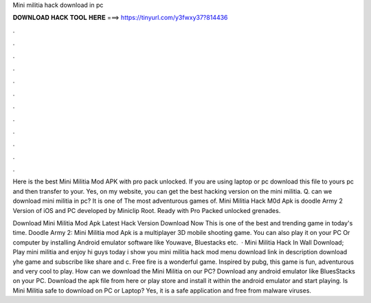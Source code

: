 Mini militia hack download in pc



𝐃𝐎𝐖𝐍𝐋𝐎𝐀𝐃 𝐇𝐀𝐂𝐊 𝐓𝐎𝐎𝐋 𝐇𝐄𝐑𝐄 ===> https://tinyurl.com/y3fwxy37?814436



.



.



.



.



.



.



.



.



.



.



.



.

Here is the best Mini Militia Mod APK with pro pack unlocked. If you are using laptop or pc download this file to yours pc and then transfer to your. Yes, on my website, you can get the best hacking version on the mini militia. Q. can we download mini militia in pc? It is one of The most adventurous games of. Mini Militia Hack M0d Apk is doodle Army 2 Version of iOS and PC developed by Miniclip Root. Ready with Pro Packed unlocked grenades.

Download Mini Militia Mod Apk Latest Hack Version Download Now This is one of the best and trending game in today's time. Doodle Army 2: Mini Militia mod Apk is a multiplayer 3D mobile shooting game. You can also play it on your PC Or computer by installing Android emulator software like Youwave, Bluestacks etc.  · Mini Militia Hack In Wall Download; Play mini militia and enjoy hi guys today i show you mini militia hack mod menu download link in description download yhe game and subscribe like share and c. Free fire is a wonderful game. Inspired by pubg, this game is fun, adventurous and very cool to play. How can we download the Mini Militia on our PC? Download any android emulator like BluesStacks on your PC. Download the apk file from here or play store and install it within the android emulator and start playing. Is Mini Militia safe to download on PC or Laptop? Yes, it is a safe application and free from malware viruses.
